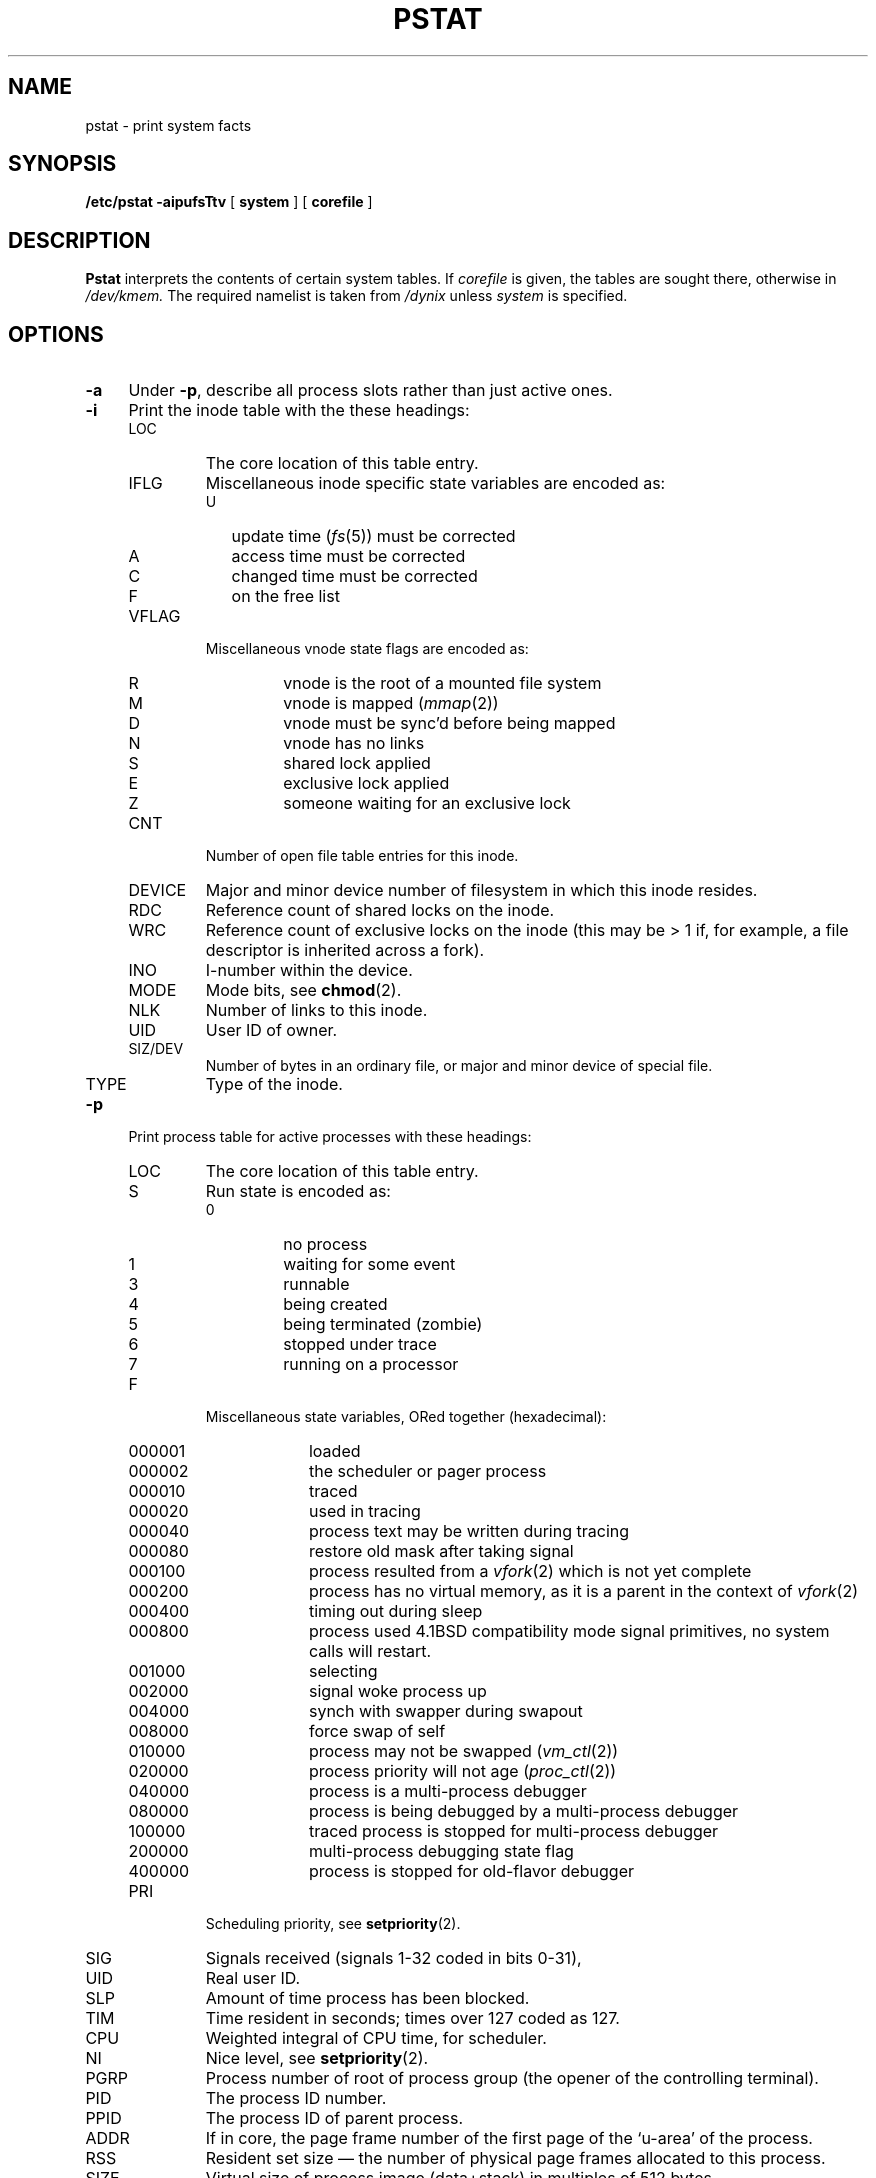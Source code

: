 .\" $Copyright: $
.\" Copyright (c) 1984, 1985, 1986, 1987, 1988, 1989, 1990, 1991
.\" Sequent Computer Systems, Inc.   All rights reserved.
.\"  
.\" This software is furnished under a license and may be used
.\" only in accordance with the terms of that license and with the
.\" inclusion of the above copyright notice.   This software may not
.\" be provided or otherwise made available to, or used by, any
.\" other person.  No title to or ownership of the software is
.\" hereby transferred.
...
.V= $Header: pstat.8 1.18 1991/08/06 23:02:26 $
.TH PSTAT 8 "\*(V)" "4BSD/DYNIX"
.SH NAME
pstat \- print system facts
.SH SYNOPSIS
.B /etc/pstat
.B \-aipufsTtv
[
.B system
] [
.B corefile
]
.SH DESCRIPTION
.B Pstat
interprets the contents of certain system tables.
If
.I corefile
is given, the tables are sought there, otherwise
in
.I /dev/kmem.
The required namelist is taken from
.I /dynix
unless 
.I system
is specified.
.SH OPTIONS
.TP \w'\--T\ 'u
.B \-a
Under
.BR \-p ,
describe all process slots rather than just active ones.
.TP
.B \-i
Print the inode table with the these headings:
.RS
.IP LOC \w'NOSWAP\ 'u
The core location of this table entry.
.IP IFLG
Miscellaneous inode specific state variables are encoded as:
.RS
.IP U \w'M\ 'u
update time
.RI ( fs (5))
must be corrected
.IP A
access time must be corrected
.IP C
changed time must be corrected
.IP F
on the free list
.RE
.IP VFLAG \w'NOSWAP\ 'u
Miscellaneous vnode state flags are encoded as:
.RS
.IP R
vnode is the root of a mounted file system
.IP M
vnode is mapped
.RI ( mmap (2))
.IP D
vnode must be sync'd before being mapped
.IP N
vnode has no links
.IP S
shared lock applied
.IP E
exclusive lock applied
.IP Z
someone waiting for an exclusive lock
.RE
.IP CNT \w'NOSWAP\ 'u
Number of open file table entries for this inode.
.IP DEVICE
Major and minor device number of filesystem in which
this inode resides.
.IP RDC
Reference count of shared locks on the inode.
.IP WRC
Reference count of exclusive locks on the inode (this may
be > 1 if, for example, a file descriptor is inherited across a fork).
.IP INO
I-number within the device.
.IP MODE
Mode bits, see
.BR chmod (2).
.IP NLK
Number of links to this inode.
.IP UID
User ID of owner.
.IP SIZ/DEV
Number of bytes in an ordinary file, or
major and minor device of special file.
.IP TYPE
Type of the inode.
.RE
.PP
.PD
.TP \w'\--T\ 'u
.B \-p
Print process table for active processes with these headings:
.RS
.IP LOC \w'NOSWAP\ 'u
The core location of this table entry.
.IP S
Run state is encoded as:
.RS
.PD 0
.IP 0
no process
.IP 1
waiting for some event
.IP 3
runnable
.IP 4
being created
.IP 5
being terminated (zombie)
.IP 6
stopped under trace
.IP 7
running on a processor
.PD 
.RE
.IP F
Miscellaneous state variables, ORed together (hexadecimal):
.RS
.PD 0
.IP 000001 9n
loaded
.IP 000002
the scheduler or pager process
.IP 000010
traced
.IP 000020
used in tracing
.	\".IP 000040
.	\"locked in by
.	\".IR lock (2).
.IP 000040
process text may be written during tracing
.IP 000080
restore old mask after taking signal
.IP 000100
process resulted from a
.IR vfork (2)
which is not yet complete
.IP 000200
process has no virtual memory, as it is a parent in the context of
.IR vfork (2)
.IP 000400
timing out during sleep
.IP 000800
process used 4.1BSD compatibility mode signal primitives,
no system calls will restart.
.IP 001000
selecting
.IP 002000
signal woke process up
.IP 004000
synch with swapper during swapout
.IP 008000
force swap of self
.IP 010000
process may not be swapped
.RI ( vm_ctl (2))
.IP 020000
process priority will not age
.RI ( proc_ctl (2))
.IP 040000
process is a multi-process debugger
.IP 080000
process is being debugged by a multi-process debugger
.IP 100000
traced process is stopped for multi-process debugger
.IP 200000
multi-process debugging state flag
.IP 400000
process is stopped for old-flavor debugger
.PD
.RE
.IP PRI
Scheduling priority, see
.BR setpriority (2).
.IP SIG
Signals received (signals 1-32 coded in bits 0-31),
.IP UID
Real user ID.
.IP SLP
Amount of time process has been blocked.
.IP TIM
Time resident in seconds; times over 127 coded as 127.
.IP CPU
Weighted integral of CPU time, for scheduler.
.IP NI
Nice level,
see
.BR setpriority (2).
.IP PGRP
Process number of root of process group
(the opener of the controlling terminal).
.IP PID
The process ID number.
.IP PPID
The process ID of parent process.
.IP ADDR
If in core, the page frame number of the first page of the `u-area' of
the process.
.IP RSS
Resident set size \(em the number of physical page frames allocated
to this process.
.IP SIZE
Virtual size of process image (data+stack) in multiples of 512 bytes.
.IP WCHAN
Wait channel number of a waiting process.
.IP LINK
Link pointer in list of runnable processes.
.IP AFF
Processor affinity.
.IP NOSWAP
Number of reasons not to swap this process.
.RE
.PD
.TP \w'\--T\ 'u
.B \-u
print information about a user process;
the next argument is its address as given
by
.IR ps (1).
The process must be in main memory, or the file used can
be a core image and the address 0.
.PD
.TP
.B \-f
Print the open file table with these headings:
.RS
.IP LOC \w'NOSWAP\ 'u
The core location of this table entry.
.IP TYPE
The type of object the file table entry points to.
.IP FLG
Miscellaneous state variables are encoded as:
.RS
.IP R
open for reading
.IP W
open for writing
.IP A
open for appending
.IP S
shared locked applied
.IP X
exclusive lock applied
.IP I
non-blocking IO
.RE
.IP CNT
Number of processes that know this open file.
.IP DATA
The location of the vnode or socket for this file.
.IP OFFSET
The file offset (see
.BR lseek (2)),
or the core address of the associated socket structure.
.RE
.PD
.PP
.TP \w'\--T\ 'u
.B \-s
Print information about swap space usage: the number of (512-byte) pages used,
free pages, and "wasted" pages.  A wasted page 
belongs to an
allocated chunk of swap space, but is currently unused within that chunk.
.PP
.TP \w'\--T\ 'u
.B \-T
Print the number of used and configured slots in the system tables.
Useful for checking how full system tables have become if the
system is under a heavy load.
.PP
.TP
.B \-t
Print table for terminals
with these headings:
.RS
.IP TT \w'NOSWAP\ 'u
the two character abbreviation for the tty (e.g., hc for ttyhc).
.IP DEVICE
Major and minor number for each tty.
.IP RAW
Number of characters in raw input queue.
.IP CAN
Number of characters in canonicalized input queue.
.IP OUT
Number of characters in output queue.
.IP OPEN
Number of unique opens of the tty.
.IP PGRP
Process group for which this is controlling terminal.
.IP "TTY FLAGS
hexadecimal value of t_flags (use -v to interpret).
.IP STATE
hexadecimal value of t_state (use -v to interpret).
.IP "SPEED I/O
input/output baud rates.
.IP LDISC
Line discipline; otty or ntty
.PP
Sample output is:
.PP
.in 0
.nf

9 Systech ST Multiplexors.

Board 0: st_info @ 0x60e2c CSR 0x8c0200, 16 lines
.if t .ta 2 7 10 13 16 20 25 32 37 43
.if n .ta 3 10 14 18 22 29 37 49 57 70
TT	DEVICE	RAW	CAN	OUT	OPEN	PGRP	TTY FLAGS	STATE	SPEED I/O	LDISC 
.if t .ta 3 5 8 11 14 17 20 25 32 37 44
.if n .ta 4 7 11 15 19 23 29 37 49 57 70

h0	7,	0	0	0	0	1	18298	0x000040f0	0x0214	9600/ 9600	otty 
h1	7,	1	0	0	0	1	17712	0x000040f0	0x0214	9600/ 9600	otty 
h2	7,	2	0	0	0	1	13872	0x000040f0	0x0214	19200/19200	otty 
h3	7,	3	0	0	0	1	257	0x140540f0	0x0206	19200/19200	otty 
h4	7,	4	0	0	0	1	0	0x00000cd8	0x0002	19200/19200	otty 
h5	7,	5	0	0	0	1	0	0x000040f0	0x0002	19200/19200	otty 
h6	7,	6	0	0	0	1	26050	0x140500d8	0x0214	9600/ 9600	ntty 
h7	7,	7	0	0	0	1	261	0x140540f0	0x0214	9200/19200	otty 
h8	7,	8	0	0	0	1	262	0x140540f0	0x0214	9600/ 9600	otty 
h9	7,	9	0	0	0	1	16521	0x000040f0	0x0214	9600/ 9600	otty 
ha	7,	10	0	0	0	1	19427	0x140540f0	0x0214	9600/ 9600	otty 
hb	7,	11	0	0	0	1	20572	0x000040f0	0x0214	9600/ 9600	otty 
hc	7,	12	0	0	0	1	12235	0x540540f0	0x0214	9600/ 9600	otty 
hd	7,	13	0	0	0	1	18781	0x000040f0	0x0214	9600/ 9600	otty 
he	7,	14	0	0	0	1	0	0x000040f0	0x0002	9600/ 9600	otty 
hf	7,	15	0	0	0	1	269	0x000040f0	0x0214	9600/ 9600	otty 
.fi
.in
.RE
.PP
.TP \w'\--T\ 'u
.B \-v
this causes
.B \-t
to print verbose information about the ttys
.PP
Sample output is:
.PP
.in 0
.nf

9 Systech ST Multiplexors.

Board 0: st_info @ 0x60e2c CSR 0x8c0200, 16 lines
.if t .ta 2 7 10 13 16 20 25 32 43
.if n .ta 3 10 14 18 22 29 37 42 57
TT	DEVICE	RAW	CAN	OUT	OPEN	PGRP	COL	SPEED I/O	LDISC
.if t .ta 3 5 8 11 14 17 20 25 32 44
.if n .ta 4 7 11 15 19 23 29 37 42 57
h3	7,	3	0	0	0	1	257	42	19200/19200	otty 
.TS
tab (!);
l l l l.
FLAGS:!140540f0
!CRMOD!0x00000010!Map \er to \er\en on output
!RAW!0x00000020!No i/o processing
!ANYP!0x000000c0!Get any parity/send none
!FF1!0x00004000!TTY 37 vertical tab delay
!CRTBS!0x00010000!Do backspacing for crt
!CRTERA!0x00040000!Erasing backspace
!CRTKIL!0x04000000!Kill line with blanks
!CTLECH0!Ox10000000!Echo control chars as ^X

STATE:!00000206
!TS_WOPEN!0x00000002!Waiting for open to complete
!TS_ISOPEN!0x00000004!Device is open
!TS_HUPCLS!0x00000200!Hang up upon last close
.TE
.SH FILES
.ta \w'/dev/kmem  'u
/dynix	namelist
.br
/dev/kmem	default source of tables
.SH SEE ALSO
ps(1),
stat(2),
fs(5)
.PP
K. Thompson,
.I UNIX Implementation
.SH BUGS
It would be very useful if the system recorded \*(lqmaximum occupancy\*(rq
on the tables reported by
.B \-T;
even more useful if these tables were dynamically allocated.
